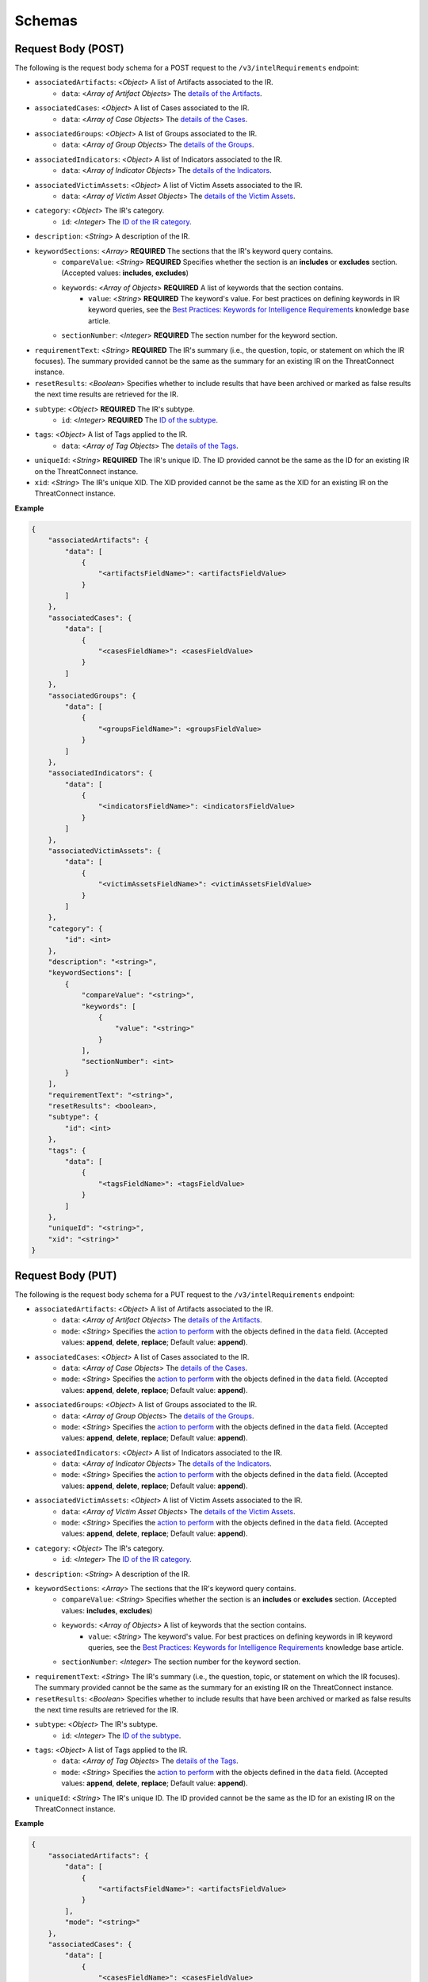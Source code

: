 Schemas
-------

Request Body (POST)
^^^^^^^^^^^^^^^^^^^

The following is the request body schema for a POST request to the ``/v3/intelRequirements`` endpoint:

* ``associatedArtifacts``: <*Object*> A list of Artifacts associated to the IR.
    * ``data``: <*Array of Artifact Objects*> The `details of the Artifacts <https://docs.threatconnect.com/en/latest/rest_api/v3/case_management/artifacts/artifacts.html>`_.
* ``associatedCases``: <*Object*> A list of Cases associated to the IR.
    * ``data``: <*Array of Case Objects*> The `details of the Cases <https://docs.threatconnect.com/en/latest/rest_api/v3/case_management/cases/cases.html>`_.
* ``associatedGroups``: <*Object*> A list of Groups associated to the IR.
    * ``data``: <*Array of Group Objects*> The `details of the Groups <https://docs.threatconnect.com/en/latest/rest_api/v3/groups/groups.html>`_.
* ``associatedIndicators``: <*Object*> A list of Indicators associated to the IR.
    * ``data``: <*Array of Indicator Objects*> The `details of the Indicators <https://docs.threatconnect.com/en/latest/rest_api/v3/indicators/indicators.html>`_.
* ``associatedVictimAssets``: <*Object*> A list of Victim Assets associated to the IR.
    * ``data``: <*Array of Victim Asset Objects*> The `details of the Victim Assets <https://docs.threatconnect.com/en/latest/rest_api/v3/victim_assets/victim_assets.html>`_.
* ``category``: <*Object*> The IR's category.
    * ``id``: <*Integer*> The `ID of the IR category <https://docs.threatconnect.com/en/latest/rest_api/v3/intelligence_requirement_categories/intelligence_requirement_categories.html>`_.
* ``description``: <*String*> A description of the IR.
* ``keywordSections``: <*Array*> **REQUIRED** The sections that the IR's keyword query contains.
    * ``compareValue``: <*String*> **REQUIRED** Specifies whether the section is an **includes** or **excludes** section. (Accepted values: **includes**, **excludes**)
    * ``keywords``: <*Array of Objects*> **REQUIRED** A list of keywords that the section contains.
        * ``value``: <*String*> **REQUIRED** The keyword's value. For best practices on defining keywords in IR keyword queries, see the `Best Practices: Keywords for Intelligence Requirements <https://knowledge.threatconnect.com/docs/best-practices-keywords-for-intelligence-requirements>`_ knowledge base article.
    * ``sectionNumber``: <*Integer*> **REQUIRED** The section number for the keyword section.
* ``requirementText``: <*String*> **REQUIRED** The IR's summary (i.e., the question, topic, or statement on which the IR focuses). The summary provided cannot be the same as the summary for an existing IR on the ThreatConnect instance.
* ``resetResults``: <*Boolean*> Specifies whether to include results that have been archived or marked as false results the next time results are retrieved for the IR.
* ``subtype``: <*Object*> **REQUIRED** The IR's subtype. 
    * ``id``: <*Integer*> **REQUIRED** The `ID of the subtype <https://docs.threatconnect.com/en/latest/rest_api/v3/intelligence_requirement_subtypes/intelligence_requirement_subtypes.html>`_.
* ``tags``: <*Object*> A list of Tags applied to the IR.
    * ``data``: <*Array of Tag Objects*> The `details of the Tags <https://docs.threatconnect.com/en/latest/rest_api/v3/tags/tags.html>`_.
* ``uniqueId``: <*String*> **REQUIRED** The IR's unique ID. The ID provided cannot be the same as the ID for an existing IR on the ThreatConnect instance.
* ``xid``: <*String*> The IR's unique XID. The XID provided cannot be the same as the XID for an existing IR on the ThreatConnect instance.

**Example**

.. code:: json
    
    {
        "associatedArtifacts": {
            "data": [
                {
                    "<artifactsFieldName>": <artifactsFieldValue>
                }
            ]
        },
        "associatedCases": {
            "data": [
                {
                    "<casesFieldName>": <casesFieldValue>
                }
            ]
        },
        "associatedGroups": {
            "data": [
                {
                    "<groupsFieldName>": <groupsFieldValue>
                }
            ]
        },
        "associatedIndicators": {
            "data": [
                {
                    "<indicatorsFieldName>": <indicatorsFieldValue>
                }
            ]
        },
        "associatedVictimAssets": {
            "data": [
                {
                    "<victimAssetsFieldName>": <victimAssetsFieldValue>
                }
            ]
        },
        "category": {
            "id": <int>
        },
        "description": "<string>",
        "keywordSections": [
            {
                "compareValue": "<string>",
                "keywords": [
                    {
                        "value": "<string>"
                    }
                ],
                "sectionNumber": <int>
            }
        ],
        "requirementText": "<string>",
        "resetResults": <boolean>,
        "subtype": {
            "id": <int>
        },
        "tags": {
            "data": [
                {
                    "<tagsFieldName>": <tagsFieldValue>
                }
            ]
        },
        "uniqueId": "<string>", 
        "xid": "<string>"
    }

Request Body (PUT)
^^^^^^^^^^^^^^^^^^^

The following is the request body schema for a PUT request to the ``/v3/intelRequirements`` endpoint:

* ``associatedArtifacts``: <*Object*> A list of Artifacts associated to the IR.
    * ``data``: <*Array of Artifact Objects*> The `details of the Artifacts <https://docs.threatconnect.com/en/latest/rest_api/v3/case_management/artifacts/artifacts.html>`_.
    * ``mode``: <*String*> Specifies the `action to perform <https://docs.threatconnect.com/en/latest/rest_api/v3/update_metadata.html>`_ with the objects defined in the ``data`` field. (Accepted values: **append**, **delete**, **replace**; Default value: **append**).
* ``associatedCases``: <*Object*> A list of Cases associated to the IR.
    * ``data``: <*Array of Case Objects*> The `details of the Cases <https://docs.threatconnect.com/en/latest/rest_api/v3/case_management/cases/cases.html>`_.
    * ``mode``: <*String*> Specifies the `action to perform <https://docs.threatconnect.com/en/latest/rest_api/v3/update_metadata.html>`_ with the objects defined in the ``data`` field. (Accepted values: **append**, **delete**, **replace**; Default value: **append**).
* ``associatedGroups``: <*Object*> A list of Groups associated to the IR.
    * ``data``: <*Array of Group Objects*> The `details of the Groups <https://docs.threatconnect.com/en/latest/rest_api/v3/groups/groups.html>`_.
    * ``mode``: <*String*> Specifies the `action to perform <https://docs.threatconnect.com/en/latest/rest_api/v3/update_metadata.html>`_ with the objects defined in the ``data`` field. (Accepted values: **append**, **delete**, **replace**; Default value: **append**).
* ``associatedIndicators``: <*Object*> A list of Indicators associated to the IR.
    * ``data``: <*Array of Indicator Objects*> The `details of the Indicators <https://docs.threatconnect.com/en/latest/rest_api/v3/indicators/indicators.html>`_.
    * ``mode``: <*String*> Specifies the `action to perform <https://docs.threatconnect.com/en/latest/rest_api/v3/update_metadata.html>`_ with the objects defined in the ``data`` field. (Accepted values: **append**, **delete**, **replace**; Default value: **append**).
* ``associatedVictimAssets``: <*Object*> A list of Victim Assets associated to the IR.
    * ``data``: <*Array of Victim Asset Objects*> The `details of the Victim Assets <https://docs.threatconnect.com/en/latest/rest_api/v3/victim_assets/victim_assets.html>`_.
    * ``mode``: <*String*> Specifies the `action to perform <https://docs.threatconnect.com/en/latest/rest_api/v3/update_metadata.html>`_ with the objects defined in the ``data`` field. (Accepted values: **append**, **delete**, **replace**; Default value: **append**).
* ``category``: <*Object*> The IR's category.
    * ``id``: <*Integer*> The `ID of the IR category <https://docs.threatconnect.com/en/latest/rest_api/v3/intelligence_requirement_categories/intelligence_requirement_categories.html>`_.
* ``description``: <*String*> A description of the IR.
* ``keywordSections``: <*Array*> The sections that the IR's keyword query contains.
    * ``compareValue``: <*String*> Specifies whether the section is an **includes** or **excludes** section. (Accepted values: **includes**, **excludes**)
    * ``keywords``: <*Array of Objects*> A list of keywords that the section contains.
        * ``value``: <*String*> The keyword's value. For best practices on defining keywords in IR keyword queries, see the `Best Practices: Keywords for Intelligence Requirements <https://knowledge.threatconnect.com/docs/best-practices-keywords-for-intelligence-requirements>`_ knowledge base article.
    * ``sectionNumber``: <*Integer*> The section number for the keyword section.
* ``requirementText``: <*String*> The IR's summary (i.e., the question, topic, or statement on which the IR focuses). The summary provided cannot be the same as the summary for an existing IR on the ThreatConnect instance.
* ``resetResults``: <*Boolean*> Specifies whether to include results that have been archived or marked as false results the next time results are retrieved for the IR.
* ``subtype``: <*Object*> The IR's subtype. 
    * ``id``: <*Integer*> The `ID of the subtype <https://docs.threatconnect.com/en/latest/rest_api/v3/intelligence_requirement_subtypes/intelligence_requirement_subtypes.html>`_.
* ``tags``: <*Object*> A list of Tags applied to the IR.
    * ``data``: <*Array of Tag Objects*> The `details of the Tags <https://docs.threatconnect.com/en/latest/rest_api/v3/tags/tags.html>`_.
    * ``mode``: <*String*> Specifies the `action to perform <https://docs.threatconnect.com/en/latest/rest_api/v3/update_metadata.html>`_ with the objects defined in the ``data`` field. (Accepted values: **append**, **delete**, **replace**; Default value: **append**).
* ``uniqueId``: <*String*> The IR's unique ID. The ID provided cannot be the same as the ID for an existing IR on the ThreatConnect instance.

**Example**

.. code:: json

    {
        "associatedArtifacts": {
            "data": [
                {
                    "<artifactsFieldName>": <artifactsFieldValue>
                }
            ],
            "mode": "<string>"
        },
        "associatedCases": {
            "data": [
                {
                    "<casesFieldName>": <casesFieldValue>
                }
            ],
            "mode": "<string>"
        },
        "associatedGroups": {
            "data": [
                {
                    "<groupsFieldName>": <groupsFieldValue>
                }
            ],
            "mode": "<string>"
        },
        "associatedIndicators": {
            "data": [
                {
                    "<indicatorsFieldName>": <indicatorsFieldValue>
                }
            ],
            "mode": "<string>"
        },
        "associatedVictimAssets": {
            "data": [
                {
                    "<victimAssetsFieldName>": <victimAssetsFieldValue>
                }
            ],
            "mode": "<string>"
        },
        "category": {
            "id": <int>
        },
        "description": "<string>",
        "keywordSections": [
            {
                "compareValue": "<string>",
                "keywords": [
                    {
                        "value": "<string>"
                    }
                ],
                "sectionNumber": <int>
            }
        ],
        "requirementText": "<string>",
        "resetResults": <boolean>,
        "subtype": {
            "id": <int>
        },
        "tags": {
            "data": [
                {
                    "<tagsFieldName>": <tagsFieldValue>
                }
            ],
            "mode": "<string>"
        },
        "uniqueId": "<string>"
    }

Response Body
^^^^^^^^^^^^^

The default response returned from successful GET, POST, and PUT requests to the ``/v3/intelRequirements`` endpoint includes one or more objects with the following fields:

* ``id``: <*Integer*> The IR's ID number. Note that this is not the same ID as the one specified for the uniqueId field when the IR was created or updated.
* ``xid``: <*String*> The IR's XID. This field is only included in the response body when a value has been assigned to it.
* ``createdBy``: <*Object*> The details of the user who created the IR.
    * ``id``: <*Integer*> The ID of the user's account.
    * ``username``: <*String*> The username of the user's account.
    * ``firstName``: <*String*> The user's first name.
    * ``lastName``: <*String*> The user's last name.
    * ``pseudonym``: <*String*> The user's pseudonym.
    * ``owner``: <*String*> The Organization to which the user's account belongs.
* ``lastModified``: <*DateTime*> The date and time when the IR was last modified (ISO 8601 format).
* ``webLink``: <*String*> The URL for the IR's Details screen in ThreatConnect.
* ``dateAdded``: <*DateTime*> The date and time when the IR was created (ISO 8601 format).
* ``uniqueId``: <*String*> The IR's unique ID.
* ``requirementText``: <*String*> The IR's summary (i.e., the question, topic, or statement on which the IR focuses).
* ``subtype``: <*Object*> The details of the IR's subtype.
    * ``name``: <*String*> The name of the IR's subtype.
    * ``description``: <*String*> A description of the IR's subtype.
* ``category``: <*Object*> The details of the IR's category. This field is only included in the response body when a value has been assigned to it.
    * ``name``: <*String*> The value of the IR's category.
    * ``description``: <*String*> A description of the IR's category.
* ``description``: <*String*> A description of the IR. This field is only included in the response body when a value has been assigned to it.
* ``keywordSections``: <*Array of Objects*> The details of the sections that the IR's keyword query contains.
    * ``compareValue``: <*String*> Specifies whether the section is an includes or excludes section.
    * ``keywords``: <*Array of Objects*> A list of keywords that the section contains.
        * ``value``: <*String*> The keyword's value.
* ``resultsLink``: <*String*> A link to view the local and global results for the IR's keyword query.

**Example**

.. code:: json

    {
        "id": <int>,
        "xid": "<string>",
        "createdBy": {
            "id": <int>,
            "userName": "<string>",
            "firstName": "<string>",
            "lastName": "<string>",
            "pseudonym": "<string>",
            "owner": "<string>"
        },
        "lastModified": "<datetime>",
        "webLink": "<string>",
        "dateAdded": "<datetime>",
        "uniqueId": "<string>",
        "requirementText": "<string>",
        "subtype": {
            "name": "<string>",
            "description": "<string>
        },
        "category": {
            "name": "<string>",
            "description": "<string>"
        },
        "description": "<string>",
        "keywordSections": [
            {
                "compareValue": "<string>",
                "keywords": [
                    {
                        "value": "<string>"
                    } 
                ]
            }
        ],
        "resultsLink": "<string>"
    }
